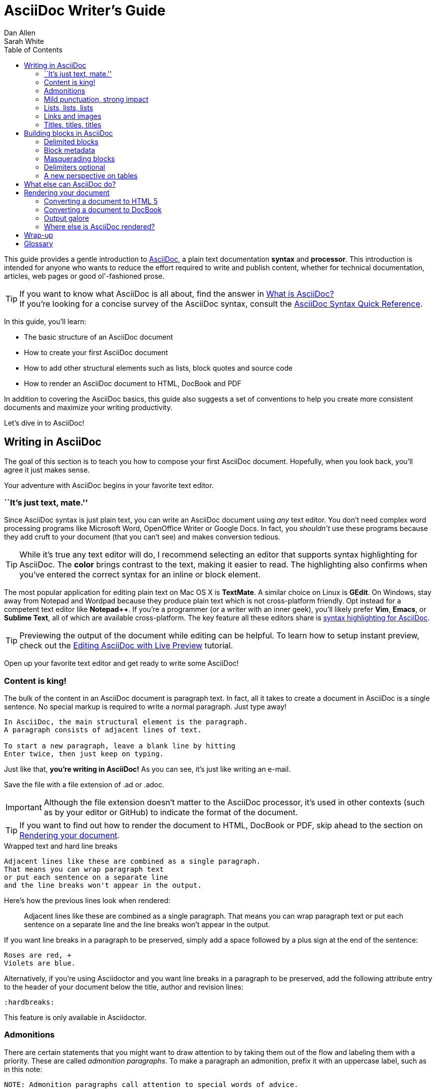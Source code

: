 = AsciiDoc Writer's Guide
Dan Allen; Sarah White
:awestruct-layout: base
ifdef::awestruct[]
:toc:
:toc-placement: preamble
endif::awestruct[]
ifndef::awestruct[]
:toc: right
:icons: font
:idprefix:
:idseparator: -
:sectanchors:
:source-highlighter: highlight.js
endif::awestruct[]
:experimental:
:mdash: &#8212;
:language: asciidoc
// Refs
:asciidoc-ref: http://asciidoc.org
:asciidoc-dl-ref: http://sourceforge.net/projects/asciidoc/files/latest/download
:asciidoc-editor-ref: http://asciidoc.org/#_editor_support
:asciidoc-faq-ref: http://asciidoc.org/faq.html
:asciidoc-guide-ref: http://asciidoc.org/userguide.html
:asciidoc-install-ref: http://asciidoc.org/INSTALL.html
:asciidoc-list-ref: http://groups.google.com/group/asciidoc
:asciidoctor-ref: http://asciidoctor.org/
:asciidoctor-gem-ref: https://rubygems.org/gems/asciidoctor
:install-ref: http://asciidoctor.org/docs/install-toolchain/
:fopub-doc-ref: https://github.com/asciidoctor/asciidoctor-fopub/blob/master/README.adoc
:user-ref: http://asciidoctor.org/docs/user-manual
:docs-ref: http://asciidoctor.org/docs
:editing-ref: http://asciidoctor.org/docs/editing-asciidoc-with-live-preview/
:gist-ref: http://gist.github.com
:publican-ref: https://fedorahosted.org/publican
:quick-ref: http://asciidoctor.org/docs/asciidoc-syntax-quick-reference/
:what-asciidoc-ref: http://asciidoctor.org/docs/what-is-asciidoc-why-use-it

////
Raw material about block masquerading:

Adding [listing] above the block will fix this.
A [listing] over a delimited block with four dots is indistinguishable from a delimited block with four hyphens.
I refer to this as block masquerading, since many of the blocks can masquerade as other blocks using a style to "force" the block type.
The most common form of this is the open block, which is two hyphens.
An open block can accept any "style" (i.e., block type) and become that block.
To give you an example, here's an open block acting as a quote block:

```
[quote]
--
A famous quote.
--
```

Likewise, a literal block acting as a listing block:

```
[listing]
....
puts "Hello, World!"
....
````

Note that "listing" and "source" are effectively the same, except that source triggers the source filter whereas listing does not.
////

////
TODO:

- show sample output
- literal paragraphs
- footnotes (in section on admonitions)
- clarification about doctypes and level-0 sections (perhaps in an admonition block)
- fill out the "Why AsciiDoc works" section
- move "Who's using AsciiDoc?" to one of the opening sections, mention some examples
- include bit about importance of documentation, profound impact on project, greatest project/initiative in the world, but if nobody knows about it...

- consult https://gist.github.com/mojavelinux/4761050 for ideas to integrate
- brief bit comparing AsciiDoc to Markdown
- mention the required quoting of block attributes when using AsciiDoc
////

This guide provides a gentle introduction to {asciidoc-ref}[AsciiDoc], a +plain+ +text+ documentation *syntax* and *processor*.
This introduction is intended for anyone who wants to reduce the effort required to write and publish content, whether for technical documentation, articles, web pages or good ol'-fashioned prose.

TIP: If you want to know what AsciiDoc is all about, find the answer in {what-asciidoc-ref}[What is AsciiDoc?] +
If you're looking for a concise survey of the AsciiDoc syntax, consult the {quick-ref}[AsciiDoc Syntax Quick Reference].

In this guide, you'll learn:

- The basic structure of an AsciiDoc document
- How to create your first AsciiDoc document
- How to add other structural elements such as lists, block quotes and source code
- How to render an AsciiDoc document to HTML, DocBook and PDF

In addition to covering the AsciiDoc basics, this guide also suggests a set of conventions to help you create more consistent documents and maximize your writing productivity.

Let's dive in to AsciiDoc!

== Writing in AsciiDoc

The goal of this section is to teach you how to compose your first AsciiDoc document.
Hopefully, when you look back, you'll agree it just makes sense.

Your adventure with AsciiDoc begins in your favorite text editor.

=== ``It's just text, mate.''

Since AsciiDoc syntax is just +plain+ +text+, you can write an AsciiDoc document using _any_ text editor.
You don't need complex word processing programs like Microsoft Word, OpenOffice Writer or Google Docs.
In fact, you _shouldn't_ use these programs because they add cruft to your document (that you can't see) and makes conversion tedious.

TIP: While it's true any text editor will do, I recommend selecting an editor that supports syntax highlighting for AsciiDoc.
The *[red]##c##[green]##o##[purple]##l##[fuchsia]##o##[blue]##r##* brings contrast to the text, making it easier to read.
The highlighting also confirms when you've entered the correct syntax for an inline or block element.

The most popular application for editing plain text on Mac OS X is *TextMate*.
A similar choice on Linux is *GEdit*.
On Windows, stay away from Notepad and Wordpad because they produce plain text which is not cross-platform friendly.
Opt instead for a competent text editor like *Notepad++*.
If you're a programmer (or a writer with an inner geek), you'll likely prefer *Vim*, *Emacs*, or *Sublime Text*, all of which are available cross-platform.
The key feature all these editors share is {asciidoc-editor-ref}[syntax highlighting for AsciiDoc].

TIP: Previewing the output of the document while editing can be helpful.
To learn how to setup instant preview, check out the {editing-ref}[Editing AsciiDoc with Live Preview] tutorial.

Open up your favorite text editor and get ready to write some AsciiDoc!

=== Content is king!

The bulk of the content in an AsciiDoc document is paragraph text.
In fact, all it takes to create a document in AsciiDoc is a single sentence.
No special markup is required to write a normal paragraph.
Just type away!

....
In AsciiDoc, the main structural element is the paragraph.
A paragraph consists of adjacent lines of text.

To start a new paragraph, leave a blank line by hitting
Enter twice, then just keep on typing.
....

Just like that, *you're writing in AsciiDoc!*
As you can see, it's just like writing an e-mail.

Save the file with a file extension of +.ad+ or +.adoc+.

IMPORTANT: Although the file extension doesn't matter to the AsciiDoc processor, it's used in other contexts (such as by your editor or GitHub) to indicate the format of the document.

TIP: If you want to find out how to render the document to HTML, DocBook or PDF, skip ahead to the section on <<rendering-your-document>>.

// Update render section with new link to guide

.Wrapped text and hard line breaks
****
....
Adjacent lines like these are combined as a single paragraph.
That means you can wrap paragraph text
or put each sentence on a separate line
and the line breaks won't appear in the output.
....

Here's how the previous lines look when rendered:

____
Adjacent lines like these are combined as a single paragraph.
That means you can wrap paragraph text or put each sentence on a separate line and the line breaks won't appear in the output.
____

If you want line breaks in a paragraph to be preserved, simply add a space followed by a plus sign at the end of the sentence:

....
Roses are red, +
Violets are blue.
....

Alternatively, if you're using Asciidoctor and you want line breaks in a paragraph to be preserved, add the following attribute entry to the header of your document below the title, author and revision lines:

 :hardbreaks:

This feature is only available in Asciidoctor.
****

=== Admonitions

There are certain statements that you might want to draw attention to by taking them out of the flow and labeling them with a priority.
These are called _admonition paragraphs_.
To make a paragraph an admonition, prefix it with an uppercase label, such as in this note:

[source]
NOTE: Admonition paragraphs call attention to special words of advice.

The following labels are recognized:

* NOTE
* TIP
* WARNING
* CAUTION
* IMPORTANT

An admonition paragraph is rendered in a callout box with the admonition label--or its corresponding icon--in the gutter.
Icons are enabled by setting the +icons+ attribute on the document.

////

Should icon settings be specified here, in a more detailed section further down, or do we need a styling document?

////

NOTE: Admonitions can also encapsulate any block content, which we'll cover later.

All words and no emphasis makes the document monotonous.
Let's give our paragraphs some [big]*_emotion_*.

=== Mild punctuation, strong impact

Just as we emphasize certain words and phrases when we speak, we can emphasize them in text by surrounding them with punctuation.
AsciiDoc refers to this markup as _quoted text_.

==== Quoted text

For instance, in an e-mail, you might ``speak'' a word louder by enclosing it in asterisks.

[source]
I can't believe it, we *won*!

As you would expect, the asterisks make the text *won* bold.
You can almost sense the emotion.
This is one example of quoted (i.e., formatted) text.

NOTE: The term ``quote'' is used liberally here to apply to any symbols that surround text in order to apply emphasis or special meaning.

Here are the forms of quoted text that AsciiDoc recognizes:

[role="unstyled"]
*$$*Bold*$$*:: One asterisk (+*+) on either side of a word or phrase makes it bold.
'$$'Italic'$$':: Single quotes around a word or phrase makes it italic.
_$$_Italic_$$_:: One underscore (+_+) on either side of a word or phrase also makes it italic.
*_$$*_Bold italic_*$$_*:: Bold markup around a word or phrase in italic makes it bold italic.
_Reversing the order of the markup won't produce the same result_.
+$$+Monospace+$$+:: One plus (`+`) on either side of a word or phrase makes it monospaced (i.e., constant width).
+*$$+*Monospace bold*+$$*+:: Monospace markup around a word or phrase in bold makes it monospace bold.
+_$$+_Monospace italic_+$$_+:: Monospace markup around a word or phrase in italic makes it monospace italic.
_Reversing the order of the markup won't produce the same result_.
$$#Open style#$$:: One hash (+#+) on either side of a word or phrase makes it possible to assign it a role (i.e., CSS class).
^$$^Superscript^$$^:: One caret (+^+) on either side of a word or phrase makes it superscript.
~$$~Subscript~$$~:: One tilde (+~+) on either side of a word or phrase makes it subscript.
Single $$`smart quotes'$$:: One leading backtick (++$$`$$++) and one trailing single quote (++$$'$$++) around a word or phrase encloses it in single `smart quotes'.
Double $$``smart quotes''$$:: Two leading backticks (++$$``$$++) and two trailing single quotes (++''++) around a word or phrase encloses it in double ``smart quotes''.

When you want to quote text (e.g., place emphasis) somewhere other than at the boundaries of a word, you need to double up the punctuation.
For instance, to emphasis the first letter of a word, you need to surround it in double asterisks:

[source]
**F**our score and seven years ago...

NOTE: The double punctuation applies for all types of quoted text except smart quotes, subscript and superscript.

Any quoted text can be prefixed with an attribute list.
The first positional attribute is treated as a role.
The role can be used to apply custom styling to the text.
For instance:

[source]
Type the word [userinput]#asciidoc# into the search bar.

When rendering to HTML, the word ``asciidoc'' is wrapped in +<span>+ tags and the role is used as the element's CSS class:

[source,html]
<span class="userinput">asciidoc</span>

You can apply styles to the text using CSS.

You may not always want these substitutions to take place.
In those cases, you'll need to use markup to escape the text.

==== Preventing substitution

If you are getting quoted text behavior where you don't want it, there are several approaches you can use to prevent it.

Backslash escaping::

To prevent punctuation from being interpreted, proceed it with a backslash:
+
[source]
----
\*Stars* will not be bold, but rather appear as *Stars*.
The backslash character is automatically removed.
----

Double dollar enclosure::

To exclude a phrase from substitutions, enclose it in double dollars (+$$+):
+
[source]
----
$$*Stars*$$ will not be bold, but rather appear as *Stars*.
Special characters are still escaped so, $$<p>$$ appears as <p>.
Double dollar is commonly used to wrap URLs containing punctuation.
----

Triple plus enclosure & inline pass macro::

To exclude a phrase from substitutions and disable escaping of special characters, enclose it in triple pluses (+$$+++$$+) or the inline +$$pass:[]$$+ macro:
+
[source]
----
The markup +++<u>underline me</u>+++ renders as underlined text.
The markup pass:[<u>underline me</u>] produces the same result.
Triple plus and pass:[] are often used to output custom HTML or XML.
----

Backticks enclosure::

To exclude a phrase from substitutions, disable escaping of special characters and render it as monospaced text, enclose it in backticks (+`+):
+
[source]
----
This `*literal*` will appear as *literal* in a monospace font.
Backticks are commonly used around inline code containing markup.
----

==== Replacements

AsciiDoc also recognizes textual representations of symbols, arrows and dashes:

|===
|Name |AsciiDoc Source |As Rendered

|copyright
|$$(C)$$
|(C)

|registered trademark
|$$(R)$$
|(R)

|trademark
|$$(TM)$$
|(TM)

|em dash (between words)
|$$--$$
|{sp}--{sp}

|ellipses
|$$...$$
|...

|arrows
|$$-> =>$$ +
$$<- <=$$
|-> => +
<- <=

|apostrophe
|$$Sam's$$
|Sam's

|XML entity (e.g., dagger)
|$$&#8224;$$
|&#8224;
|===

This mild punctuation does not take away from the readability of the text.
In fact, you could argue that it makes the text easier to read.
What's important is that these are conventions with which you are likely already familiar.

Punctuation is used in AsciiDoc to create another very common type of element in documents, _lists!_

=== Lists, lists, lists

There are three types of lists supported in AsciiDoc:

. _Unordered_
. +Ordered+
. *Labeled*

_Unordered_ and +ordered+ lists are structurally very similar.
You can think of them as outline lists that use different types of markers (i.e., bullets).
In contrast, *labeled* lists--also called variable or term-definition lists--are a collection of labels that each have supporting content and they are rarely nested.

Let's explore each type of list, then mix them together.
We'll also look at how to put complex content inside a list item.

==== Lists of things

If you were to create a list of items in an e-mail, how would you do it?
Chances are, what you'd type is exactly how you define an outline list in AsciiDoc.

Here's an example of a grocery list written as an unordered list in AsciiDoc:

[source]
----
* Milk
* Eggs
* Bread
* Bananas
----

Was your instinct to use a hyphen instead of an asterisk?
Guess what?
That works too:

[source]
----
- Milk
- Eggs
- Bread
- Bananas
----

In either case, you don't need to see the output.
You already know how it will look ;)

TIP: You are free to indent the list however it suits you.

IMPORTANT: The item's first line of text must be offset from the marker by at least one space.

What if you wanted to group the grocery list by aisle?
Then you might organize it as a nested list.

To get a nested item, just add another asterisk in front of the item:

[source]
----
* Diary
** Milk
** Eggs
* Bakery
** Bread
* Produce
** Bananas
----

You can have up to five levels of nesting:

[source]
----
* Kingdom
** Phylum
*** Class
**** Order
***** Family
----

The hyphen doesn't work for nested lists since repeating hyphens are used for other purposes in AsciiDoc.

[TIP]
====
Since a hyphen only works for a single level nesting in an AsciiDoc list, I recommend reserving the hyphen for lists that only have a single level:

[source]
.List without nested items
----
- Fedora
- Ubuntu
- Slackware
----

For lists that have more than one level, use asterisks:

[source]
.List with nested items
----
* Linux
** Fedora
** Ubuntu
** Slackware
* BSD
** FreeBSD
** NetBSD
----

While it would seem as though the number of asterisks represents the nesting level, that's not how depth is determined.
A new level is created for each unique marker encountered.
However, it's much more intuitive to follow this convention:

[quote]
# of asterisks = level of nesting

After all, we are shooting for plain text markup that is readable _as is_.
====

Using a different marker, we can create an ordered list in the same way.

==== Ordering the things

Sometimes, we need to number the items in a list.
Instinct might tell you to prefix each item with a number, like in this next list:

[source]
----
1. Protons
2. Electrons
3. Neutrons
----

Since the numbering is obvious, the AsciiDoc processor will insert the numbers for you if you omit them:

[source]
----
. Protons
. Electrons
. Neutrons
----

Like with unordered lists, you create a nested item by using one or more dots in front of each the item:

[source]
----
. Lists
.. Outline
... Unordered
... Ordered
.. Labeled
. Titles
.. Document
.. Section
.. Block
----

[TIP]
====
Like with the asterisks in an unordered list, the number of dots in an ordered list doesn't represent the nesting level.
However, it's much more intuitive to follow this convention:

[quote]
# of dots = level of nesting

Again, we are shooting for plain text markup that is readable _as is_.
====

AsciiDoc selects a different number scheme for each level of nesting.
Here's how the previous list renders:

.A nested ordered list
====
. Lists
.. Outline
... Unordered
... Ordered
.. Labeled
. Titles
.. Document
.. Section
.. Block
====

The following table shows the number scheme used by default for each nesting level:

.Ordered list numbering scheme by level
[cols="^2,3,3,4"]
|===
|Level |Numbering Scheme |Examples |CSS class (HTML backend)

|1
|Arabic
|+1.+ +2.+ +3.+
|arabic

|2
|Lower Alpha
|+a.+ +b.+ +c.+
|loweralpha

|3
|Lower Roman
|+i.+ +ii.+ +iii.+
|lowerroman

|4
|Upper Alpha
|+A.+ +B.+ +C.+
|upperalpha

|5
|Upper Roman
|+I.+ +II.+ +III.+
|upperroman
|===

You can override the number scheme for any level by setting its style (the first positional entry in a block attribute list).
You can also set the starting number using the +start+ attribute:

[source]
----
["lowerroman", start=5]
. Five
. Six
[loweralpha]
.. a
.. b
.. c
. Seven
----

==== Titling a list

You can give any block element, such as a list, a title by prefixing the line with a dot immediately followed by the text (without leaving any space after the dot).

Here are examples of two lists with titles:

[source]
----
.Shopping list
* Milk
* Eggs
* Bread

.Parts of an atom
. Protons
. Electrons
. Neutrons
----

Not all lists have punctuation markers.
Let's look at lists that use terms to tag each item.

==== Labeled lists

Labeled lists are useful when you need to include a description or supporting text for each item in a list.
Each item in a labeled list consists of a term or phrase followed by:

* a separator (typically a double colon, +::+)
* at least one space or endline
* the item's content

Here's an example of a labeled list that identifies parts of a computer:

[source]
----
CPU:: The brain of the computer.
Hard drive:: Permanent storage for operating system and/or user files.
RAM:: Temporarily stores information the CPU uses during operation.
Keyboard:: Used to enter text or control items on the screen.
Mouse:: Used to point to and select items on your computer screen.
Monitor:: Displays information in visual form using text and graphics.
----

By default, the content of each item is displayed below the label when rendered.
Here's a preview of how this list is rendered:

.A basic labeled list
====
CPU:: The brain of the computer.
Hard drive:: Permanent storage for operating system and/or user files.
RAM:: Temporarily stores information the CPU uses during operation.
Keyboard:: Used to enter text or control items on the screen.
Mouse:: Used to point to and select items on your computer screen.
Monitor:: Displays information in visual form using text and graphics.
====

If you want the label and content to appear on the same line, add the horizontal style to the list.

[source]
----
[horizontal]
CPU:: The brain of the computer.
Hard drive:: Permanent storage for operating system and/or user files.
RAM:: Temporarily stores information the CPU uses during operation.
----

The content of a labeled list can be any AsciiDoc element.
For instance, we could rewrite the grocery list from above so that each aisle is a label rather than a parent outline list item.

[source]
----
Diary::
* Milk
* Eggs
Bakery::
* Bread
Produce::
* Bananas
----

Labeled lists are quite lenient about whitespace, so you can spread the items out and even indent the content if that makes it more readable for you:

//[source]
----
Diary::

  * Milk
  * Eggs

Bakery::

  * Bread

Produce::

  * Bananas
----

==== Hybrid lists

You can mix and match the three list types within a single hybrid list.
AsciiDoc works hard to infer the relationships between the items that are most intuitive to us humans.

Here's an example of nesting an unordered list inside of an ordered list:

[source]
----
. Linux
* Fedora
* Ubuntu
* Slackware
. BSD
* FreeBSD
* NetBSD
----

Again, you can spread the items out and indent the nested lists if that makes it more readable for you:

//[source]
----
. Linux

  * Fedora
  * Ubuntu
  * Slackware

. BSD

  * FreeBSD
  * NetBSD
----

Here's a list that mixes all three types of lists:

//[source]
----
Operating Systems::
  . Linux
    * Fedora
    * Ubuntu
    * Slackware
  . BSD
    * FreeBSD
    * NetBSD
Cloud Providers::
  . PaaS
    * OpenShift
    * CloudBees
  . IaaS
    * Amazon EC2
    * Rackspace
----

Here's how the list is rendered:

.A hybrid list
====
Operating Systems::
  . Linux
    * Fedora
    * Ubuntu
    * Slackware
  . BSD
    * FreeBSD
    * NetBSD
Cloud Providers::
  . PaaS
    * OpenShift
    * CloudBees
  . IaaS
    * Amazon EC2
    * Rackspace
====

You can include more complex content in a list item as well.

==== Complex list content

Aside from nested lists, all of the list items you've seen only have one line of text.
A list item can hold any type of AsciiDoc content, including paragraphs, listing blocks and even tables.
You just need to ``attach'' them to the list item.

Like with regular paragraph text, the text in a list item can wrap across any number of lines, as long as all the lines are adjacent.
The wrapped lines can be indented and they will still be treated as normal paragraph text.
For example:

//[source]
----
* The header in AsciiDoc is optional, but if
it is used it must start with a document title.

* Optional Author and Revision information
immediately follows the header title.

* The document header must be separated from
  the remainder of the document by one or more
  blank lines and cannot contain blank lines.
----

TIP: When items contain more than one line of text, leave a blank line before the next item to make the list easier to read.

If you want to attach additional paragraphs to a list item, you ``add'' them together using a _list continuation_.
A list continuation is a +$$+$$+ symbol on a line by itself, immediately adjacent to the two blocks it's connecting.
Here's an example:

//[source]
----
* The header in AsciiDoc must start with a
  document title.
+
The header is optional.

* Optional Author and Revision information
  immediately follows the header title.
----

Using the list continuation, you can attach any type of block element and you can use the list continuation any number of times in a single list item.

Here's an example that attaches both a listing block and an admonition paragraph to the first item:

//[source]
....
* The header in AsciiDoc must start with a
  document title.
+
----
= Document Title
----
+
NOTE: The header is optional.

* Optional Author and Revision information
  immediately follows the header title.
+
----
= Document Title
Doc Writer <doc.writer@asciidoc.org>
v1.0, 2013-01-01
----
....

Here's how the source is rendered:

.A list with complex content
====
* The header in AsciiDoc must start with a
  document title.
+
----
= Document Title
----
+
NOTE: The header is optional.

* Optional Author and Revision information
  immediately follows the header title.
+
----
= Document Title
Doc Writer <doc.writer@asciidoc.org>
v1.0, 2013-01-01
----
====

==== Dividing lists

If you have adjacent lists, they have the tendency to want to fuse together.
To force the lists apart, place a line comment between them, offset on either side by a blank line (i.e., an end of list marker).
Here's an example:

[source]
----
* Apples
* Oranges
* Bananas

//^

* Walnuts
* Almonds
* Cashews
----

=== Links and images

AsciiDoc makes it easy to include links, images and other types of media in a document.

==== External links

There's nothing you have to do to make a link to a URL.
Just include the URL in the document and AsciiDoc will turn it into a link.

[source]
You can learn more about AsciiDoc at http://asciidoc.org.

The trailing period will not get caught up in the link.
AsciiDoc is smart like that.

NOTE: AsciiDoc recognizes URLs that begin with +$$http://$$+, +$$https://$$+, +$$ftp://$$+, and +$$irc://$$+.

To turn a word or phrase into a link, just enclose it in square brackets at the end of the URL:

[source]
http://asciidoc.org[AsciiDoc] is a lightweight markup language.

==== Target window and role attributes for links

You often need to set the target attribute on a link element (+<a>+) so the link opens in a new window (e.g., +<a href="..." target="_blank">+).

This type of configuration is normally specified using attributes.
However, AsciiDoc does not parse attributes in the link macro by default.
In Asciidoctor 0.1.3, you can enable parsing of link macro attributes by setting the +linkattrs+ document attribute in the header.

[source]
----
:linkattrs:
----

You can also specify the name of the target window using the +window+ attribute:

[source]
http://google.com[Google, window="_blank"]

Asciidoctor incluedes shorthand for +_blank+, since it is the most common window name.
Just end the link text with a caret (+^+):

[source]
http://google.com[Google^]

Since Asciidoctor is parsing the attributes, that opens the door for adding a role (i.e., CSS class) to the link:

[source]
http://google.com[Google^, role="external"]

You can now have fun styling your links.

==== Links to relative files

If you want to link to a file relative to the current document, use the +link:+ prefix in front of the file name:

[source]
link:editing-asciidoc-with-live-preview[Editing with Live Preview]

To link directly to a section in the document (a ``deep'' link), append a hash (`#`) followed by the id of the section to the end of the file name:

[source]
link:editing-asciidoc-with-live-preview/#livereload[LiveReload]

You can also create links that refer to sections within the current document.

==== Internal cross references

A link to another location in the current document is called a _cross reference_.
You create a cross reference by enclosing the element's id in double angled brackets:

[source]
The section <<content-is-king>> covers paragraphs in AsciiDoc.

In some backends, the text of the link will be automatically generated from the title of the element, if one exists.
If you want to customize the linked text, include it after the id, separated by a comma:

[source]
Learn how to create <<content-is-king,paragraphs>> in AsciiDoc.

Image references are similar to links since they are also references to URLs or files.
The difference, of course, is that they display the image in the document.

==== Images

To include an image on it's own line (i.e., a _block image_), use the +image::+ prefix in front of the file name and square brackets after it:

[source]
image::sunset.jpg[]

If you want to specify alt text, include it inside the square brackets:

[source]
image::sunset.jpg[Sunset]

You can also give the image an id, a title (i.e., caption), set its dimensions (i.e., width and height) and make it a link:

[source]
----
[[img-sunset]]
.A mountain sunset
image::sunset.jpg[Sunset, 300, 200, link="http://www.flickr.com/photos/javh/5448336655"]
----

The title of a block image is displayed underneath the image when rendered.
Here's a preview:

.A hyperlinked image with caption
====
[[img-sunset]]
.A mountain sunset
image::sunset.jpg[Sunset, 300, 200, link="http://www.flickr.com/photos/javh/5448336655"]
====

IMPORTANT: Images are resolved relative to the value of the +imagesdir+ document attribute, which defaults to an empty value.
The +imagesdir+ attribute can be an absolute path, relative path or base URL.
If the image target is a URL or an absolute path, the +imagesdir+ prefix is _not_ added.

TIP: You should use the +imagesdir+ attribute to avoid hard coding the shared path to your images in every image macro.

If you want to include an image inline, use the +image:+ prefix instead (notice there is only one colon):

[source]
Press the image:save.png[Save, title="Save"] button.

For inline images, the optional title is displayed as a tooltip.

You can also include other types of media, such as audio and video.
Consult the {asciidoc-guide-ref}#X98[Audio and video block macros] section of the AsciiDoc User Guide for details.

If paragraphs and lists are the meat of the document, then titles and sections are its bones.
Let's explore how to give structure to our document.

=== Titles, titles, titles

AsciiDoc supports three types of titles:

. Document title
. Section title
. Block title

All titles are optional in AsciiDoc.
This section will define each title type and explain how and when to use them.

==== Document title

Just as every e-mail has a subject, every document (typically) has a title.
The title goes at the top of an AsciiDoc document.

TIP: A document title is an _optional_ feature of an AsciiDoc document.

To create a document title, begin the first line of the document with one equal sign followed by at least one space (++= ++), then the text of the title.
This syntax is the simplest (and thus recommended) way to declare a document title.

Here's an example of a document title followed by an abbreviated paragraph:

[source]
----
= Lightweight Markup Languages

According to Wikipedia...
----

The document title is part of the document header.
So what else can go in the header?
Good question.

===== The document header

Notice the blank line between the title line and the first line of content in the previous example.
This blank line separates the document header from the document body (in this case a paragraph).
The document title is part of the document header.
In all, the document header contains the title, author, revision information and document-wide attributes.

CAUTION: If the title line is not offset by a blank line, it gets interpreted as a section title, which we'll discuss later.

Your document now has a title, but what about an author?
Just as every e-mail has a sender, every document must surely have an author.
Let's see how to add additional information to the header, including an author.

There are two optional lines of text you can add immediately below the document title for defining common document attributes:

Line 1:: Author name and an optional e-mail address
Line 2:: An optional revision, a date and an option remark

Let's add these lines to our document:

[source]
----
= Lightweight Markup Languages
Doc Writer <doc.writer@asciidoc.org>
v1.0, 2012-01-01

According to Wikipedia...
----

The header now contains a document title, an author, a revision number and a date.
This information will be formatted when the document is rendered.

NOTE: The header, including the document title, is _not required_.
If absent, the AsciiDoc processor will happily render whatever content is present.
The header is only used when rendering a full document.
It's excluded from the output of an embedded document.

The document header can also be used to define attributes.

==== Document attributes

Attributes are one of the features that sets AsciiDoc apart from other lightweight markup languages.
You can use attributes to toggle features or to store reusable or replacement content.

Most often, attributes are defined in the document header.
There are scenarios where they can be defined inline, but we'll focus on the more common usage.

An attribute entry consists of a name surrounded by colons at the beginning of the line followed by at least one space, then the content.
The content is optional.

Here's an example of an attribute that holds the version of an application:

[source]
----
= User Guide
Doc Writer <doc.writer@asciidoc.org>
2012-01-01
:appversion: 1.0.0
----

IMPORTANT: There should be no blank lines between the first attribute entry and the rest of the header.

Now you can refer to this attribute anywhere in the document (where attribute substitution is performed) by surrounding the name in curly braces:

[source]
The current version of the application is {appversion}.

Attributes are also commonly used to store URLs, which can get quite lengthy.
Here's an example:

[source]
----
:fedpkg: https://apps.fedoraproject.org/packages/asciidoc
----

Here's the attribute in use:

[source]
Information about the AsciiDoc package in Fedora is found at {fedpkg}.

Document attributes can also be used to toggle settings or set configuration variables that control the output generated by the AsciiDoc processor.

For example, to include a table of contents in your document, you can define the +toc+ attribute:

[source]
----
:toc:
----

To undefine an attribute, place a +!+ at the end of the name:

[source]
----
:linkcss!:
----

You can also set the base path to images (default: _empty_), icons (default: +./images/icons+), stylesheets (default: +./stylesheets+) and JavaScript files (default: +./javascripts+):

[source]
----
:imagesdir: ./images
:iconsdir: ./icons
:stylesdir: ./styles
:scriptsdir: ./js
----

For a complete list of which attributes can be assigned to control the output, consult the {asciidoc-guide-ref}#X88[Backend Attributes] chapter of the AsciiDoc User Guide.
To see which intrinsic attributes are available, consult the {asciidoc-guide-ref}#X60[Intrinsic Attributes] chapter.

TIP: Attribute values can also be set and overridden when invoking the AsciiDoc processor.
We'll explore that feature later.

When you find yourself typing the same text repeatedly, or text that often needs to be updated, consider assigning it to a document attribute and use that instead.

As your document grows, you'll want to break the content into sections, like in this guide.
That's accomplished using section titles.

==== Section titles

Sections partition the document into a content hierarchy.
In AsciiDoc, sections are defined using section titles.

A section title uses the same syntax as a document title, except the line may begin with two to six equal signs instead of just a single equal sign.
The number of equal signs represents the nesting level (using a 0-based index).

Here are all the section levels permitted in an AsciiDoc document (for an article doctype, the default), shown below the document title:

[source]
----
= Document Title (Level 0)

== Level 1 Section

=== Level 2 Section

==== Level 3 Section

===== Level 4 Section

====== Level 5 Section

== Another Level 1 Section
----

NOTE: When the document is rendered as HTML 5 (using the built-in +html5+ backend), each section title becomes a heading element where the heading level matches the number of equal signs.
For example, a level 1 section (2 equal signs) maps to an +<h2>+ element.

Section levels cannot be chosen arbitrarily.
There are two rules you must follow:

. A document can only have multiple level 0 sections if the +doctype+ is set to +book+.footnote:[The default doctype is +article+, which only allows one level 0 section (i.e., the document title).]
. Section levels cannot be skipped when nesting sections

For example, the following syntax is illegal:

[source]
----
= Document Title

= Illegal Level 0 Section (violates rule #1)

== First Section

==== Illegal Nested Section (violates rule #2)
----

Content above the first section (after the document title) is part of the preamble.
Once the first section is reached, content is associated with the section that proceeds it:

[source]
----
== First Section

Content of first section

=== Nested Section

Content of nested section

== Second Section

Content of second section
----

TIP: In addition to the equals marker used for defining single-line section titles, Asciidoctor recognizes the hash symbol (+#+) from Markdown.
That means the outline of a Markdown document will render just fine as an AsciiDoc document.

To have the processor auto-number the sections, define the +numbered+ attribute in the document header:

[source]
----
:numbered:
----

You can also use this attribute entry above any section title in the document to toggle the auto-numbering setting.
When you want to turn off the numbering, add an exclamation point to the end of the attribute name:

[source]
----
:numbered!:

== Unnumbered Section
----

===== Preamble

Content between the document title and the first section is called the preamble.
If a document title is not present, this content is not wrapped in a preamble section.

[source]
----
= Document Title

preamble

another preamble paragraph

== First Section
----

TIP: When using the default Asciidoctor stylesheet, this preamble is rendered in the style of a lead (i.e., larger font).

You can also assign titles to individual elements.

==== Block titles

You can assign a title to any paragraph, list or delimited block element.
The title is used as the element's caption.
In most cases, the title is displayed immediately above the content.
If the content is a figure or image, the title is displayed below the content.

A block title is defined on a line above the element.
The line must begin with a dot (+.+) and be followed immediately by the title text with no spaces in between.

Here's an example of a list with a title:

[source]
----
.TODO list
- Learn the AsciiDoc syntax
- Install AsciiDoc
- Write my document in AsciiDoc
----

Speaking of block titles, let's dig into blocks and discover which types of blocks AsciiDoc supports.

== Building blocks in AsciiDoc

AsciiDoc provides a nice set of components for including non-paragraph text--such as block quotes, source code listings, sidebars and tables--in your document.
These components are referred to as _delimited blocks_ because they are surrounded by delimiter lines.

=== Delimited blocks

You've already seen many examples of the listing block (i.e., code block), which is surrounded by lines with four or more hyphens.

[source]
....
----
This is an example of a _listing block_.
The content inside is rendered as <pre> text.
----
....

Within the boundaries of a delimited block, you can enter any content or blank lines.
The block doesn't end until the ending delimiter is found.
The delimiters around the block determine the type of block, how the content is processed and rendered and what elements are used to wrap the content in the output.

Here's how the block above appears when rendered as HTML:

....
This is an example of a _listing block_.
The content inside is rendered as <pre> text.
....

Here's the HTML that gets generated:

[source,html]
----
<div class="listingblock">
  <div class="content monospaced">
    <pre>This is an example of a _listing block_.
The content inside is rendered as &lt;pre&gt; text.</pre>
  </div>
</div>
----

You should notice a few things about how the content is processed:

* the HTML tag +<pre>+ is escaped
* then endlines are preserved
* the phrase ``listing block'' is not italicized, despite having underscores around it.

Each type of block is processed according to it's purpose.
Literal blocks don't receive the full set of substitutions normally applied to a paragraph.
Since a listing block is typically used for source code, substitutions are not desirable.

The following table identifies the delimited blocks that AsciiDoc provides by default, their purpose and what substitutions are performed on its content.

[cols="1,1m,1,1"]
|===
|Name (Style) |Line delimiter |Purpose |Substitutions

|comment
|$$////$$
|Private notes that are not displayed in the output
|none

|example
|$$====$$
|Designates example content or defines an admonition block
|normal

|literal
|$$....$$
|Output text to be displayed exactly as entered
|verbatim

|listing, source
|$$----$$
|Source code or keyboard input to be displayed as entered
|verbatim

|open
|$$--$$
|Anonymous block that can act as any other block (except _pass_ or _table_)
|varies

|pass
|$$++++$$
|Raw text to be passed through unprocessed
|none

|quote, verse
|$$____$$
|A quotation or verse with optional attribution
|normal

|sidebar
|$$****$$
|Aside text rendered outside the flow of the document
|normal

|table
|$$\|===$$
|Used to display tabular content or advanced layouts
|varies
|===

IMPORTANT: AsciiDoc allows delimited lines to be longer than 4 characters.
*Don't do it.*
Maintaining long delimiter lines is a _colossal_ waste of time, not to mention arbitrary and error prone.
Use the minimum line length required to create a delimited block and _move on_ to drafting the content.
The reader will never see the long delimiters anyway since they are not carried over to the output.

This table shows the substitutions performed by each substitution group referenced in the previous table.

|===
|Group     |Special characters |Callouts |Quotes |Attributes |Replacements |Macros |Post replacements

h|Normal   |Yes                |No       |Yes    |Yes        |Yes          |Yes    |Yes
h|Verbatim |Yes                |Yes      |No     |No         |No           |No     |No
h|None     |No                 |No       |No     |No         |No           |No     |No
|===

You can control how blocks are displayed using block metadata.

=== Block metadata

Metadata can be assigned to any blocks.
There are several types of metadata:

* Title
* Id (i.e., anchor)
* Style (first unnamed block attribute)
* Named block attributes

Here's an example of a quote block that includes all types of metadata:

[source]
----
.Gettysburg Address
[[gettysburg]]
[quote, Abraham Lincoln, Soldiers' National Cemetery Dedication]
____
Four score and seven years ago our fathers brought forth
on this continent a new nation...

Now we are engaged in a great civil war, testing whether
that nation, or any nation so conceived and so dedicated,
can long endure. ...
____
----

Here's the metadata extracted from this block:

Title:: Gettysburg Address
Id:: gettysburg
Style:: quote
Named block attributes::
  attribution::: Abraham Lincoln
  citetitle::: Dedication of the Soldiers' National Cemetery

TIP: A block can have multiple block attribute lines.
The attributes will be aggregated.
If there is a name conflict, the last attribute defined wins.

Some metadata is used as supplementary content, such as the title, whereas other metadata controls how the block is rendered, such as the style.
Consult the {asciidoc-guide-ref}#X104[Delimited Blocks] chapter in the AsciiDoc User Guide for a full list of the metadata that is applicable for each block.

=== Masquerading blocks

Some blocks can masquerade as other blocks, a feature which is controlled by the block style.
The block style is the first positional attribute in the block attribute list.

==== Admonition blocks

For instance, an example block can act as an admonition block:

[source]
----
[NOTE]
====
This is an example of an admonition block.

Unlike an admonition paragraph, it may contain any AsciiDoc content.
The style can be any one of the admonition labels:

* NOTE
* TIP
* WARNING
* CAUTION
* IMPORTANT
====
----

==== Listing and source code blocks

At the start of this tutorial, remember how painful we said it is to insert source code into a document using a traditional word processor.
They just aren't designed for that use case.
*AsciiDoc is!*

In fact, inserting source code in an AsciiDoc is incredibly easy.
Just shove the raw code into a listing block.

[source]
....
----
require 'asciidoctor'

puts Asciidoctor.render_file('sample.adoc', :header_footer => true)
----
....

To enable syntax highlighting in the output, set the style on the block to +source+ and specify the source language in the second attribute position.

[source]
....
[source,ruby]
----
require 'asciidoctor'

puts Asciidoctor.render_file('sample.adoc', :header_footer => true)
----
....

You can even use source code that's in a separate file.
Just use the AsciiDoc include macro:

[source]
....
[source,ruby]
----
\include::example.rb[]
----
....

To really show how well-suited AsciiDoc is for technical documentation, it also supports callouts in source code.
Code callouts are used to explain lines of source code.
The explanations are specified below the listing and keyed by number.
Here's an example:

[source]
....
[source,ruby]
----
require 'asciidoctor'  # \<1>

puts Asciidoctor.render_file('sample.adoc', :header_footer => true)  # \<2>
----
<1> Imports the library
<2> Reads, parses and renders the file
....

Here's how the callouts appear when rendered:

[[eg-callouts]]
.Source code with callouts
====
[source,ruby]
----
require 'asciidoctor'  # <1>

puts Asciidoctor.render_file('sample.adoc', :header_footer => true)  # <2>
----
<1> Imports the library
<2> Reads, parses and renders the file
====

==== Open blocks

The most versatile block of all is the open block.
An open block can act as any other block, with the exception of _pass_ and _table_.
Here's an example of an open block acting as a sidebar:

//[source]
----
[sidebar]
.Related information
--
This is aside text.

It is used to present information related to the main content.
--
----

==== Passthrough blocks

The "anything goes" mechanism in AsciiDoc is the passthrough block.
As its name implies, this block passes its contents through directly to the output document.
When you've encountered a complex requirement that you can meet using the AsciiDoc syntax, just put the output you want inside a passthrough block.

[source]
----
++++
<video poster="images/movie-reel.png">
  <source src="videos/writing-zen.webm" type="video/webm">
</video>
++++
----

WARNING: Using a passthrough block couples your document to a specific output format, such as HTML.
You can use {asciidoc-guide-ref}#_conditional_inclusion_macros[conditional inclusion macros] to declare passthrough markup for each of the backends you nee to support.

The block style can be used in the absense of block delimiters to promote a paragraph to a block element.

=== Delimiters optional

If the content is contiguous (not interrupted by blank lines), you can forgo the use of the block delimiters and instead use the block style above a paragraph to repurpose it as one of the delimited block types.

This format is often used for single-line listings:

[source]
----
[listing]
sudo yum install asciidoc
----

or single-line quotes:

[source]
----
[quote]
Never do today what you can put off 'til tomorrow.
----

While most blocks are linear, tables give you the ability to layout content horizontally as well.

=== A new perspective on tables

Tables are one of the most refined areas of the AsciiDoc syntax.
They are easy to create, easy to read in raw form and also remarkably sophisticated.
I recommend that you use tables sparingly because they interrupt the conversation with your readers.
When they are the most suitable way to present the information, know that you've got a powerful tool in your hands.

You can think of a table as a delimited block that contains one or more bulleted lists.
The list marker is a vertical bar (+|+).
Each list represents one row in the table and must share the same number of items (taking into account any column or row spans).

Here's a simple example of a table with two columns and three rows:

[source]
----
[cols="2*"]
|===
|Firefox
|Web Browser

|Ruby
|Programming Language

|TorqueBox
|Application Server
|===
----

The first non-blank line inside the block delimiter (+|===+) determines the number of columns.
Since we are putting each column title on a separate line, we have to use the +cols+ block attribute to explicitly state that this table has two columns.
The +*+ is the repeat operator. 
It means to repeat the column specification for the remainder of columns. 
In this case, it means to repeat no special formatting (since none is present) across 2 columns.

We can make the first row of the table the header by setting the +header+ option on the table.

[source]
----
[cols="2*", options="header"]
|===
|Name
|Group

|Firefox
|Web Browser

|Ruby
|Programming Language

...
|===
----

Alternatively, we could define the header row on a single line offset from the body rows by a blank line so neither the +cols+ or the +options+ attributes are required.

[source]
----
|===
|Name |Group

|Firefox
|Web Browser

...
|===
----

The content of each item (i.e., cell) can span multiple lines, as is the case with other lists in AsciiDoc.
Unlike other lists, the content of each cell may contain blank lines without the need for a list continuation to hold them together.
A new cell begins when another non-escaped vertical bar (+|+) is encountered.

[source]
----
|===
|Name |Group |Description

|Firefox
|Web Browser
|Mozilla Firefox is an open-source web browser.
It's designed for standards compliance,
performance, portability.

|Ruby
|Programming Language
|A programmer's best friend.

...
|===
----

You can set the relative widths of each column using _column specifiers_{mdash}a comma-separated list of relative values defined in the +cols+ block attribute.
The number of entries in the list determines the number of columns.

[source]
----
[cols="2,3,5"]
|===
|Name |Group |Description

|Firefox
|Web Browser
|Mozilla Firefox is an open-source web browser.
It's designed for standards compliance,
performance and portability.

|Ruby
|Programming Language
|A programmer's best friend.

...
|===
----

If you want to include blocks or lists inside the contents of a column, you can put an +a+ (for AsciiDoc) at the end of the column's relative value.

[source]
----
[cols="2,3,5a"]
|===
|Name |Group |Description

|Firefox
|Web Browser
|Mozilla Firefox is an open-source web browser.
It's designed for:

* standards compliance,
* performance and
* portability.

|Ruby
|Programming Language
|A programmer's best friend.

...
|===
----

Alternatively, you can apply the AsciiDoc style to an individual cell by prefixing the vertical bar with an +a+:

[source]
----
a|Mozilla Firefox is an open-source web browser.
It's designed for:

* standards compliance,
* performance and
* portability.
----

There's a whole collection of column and cell specifiers you can use to format the contents of the table, including styling and alignment.
Consult the {asciidoc-guide-ref}#_tables[Tables] chapter of the AsciiDoc User Guide for a full list.

AsciiDoc tables can also be created directly from CSV data.
Just set the +format+ block attribute to +csv+ and insert CSV data inside the block delimiters, either directly:

[source]
----
[format="csv", options="header"]
|===
Artist,Track,Genre
Baauer,Harlem Shake,Hip Hop
The Lumineers,Ho Hey,Folk Rock
|===
----

or using an +include::[]+ directive:

[source]
----
[format="csv", options="header"]
|===
\include::tracks.csv[]
|===
----

Asciidoctor 0.1.3 also recognizes shorthand notation for setting CSV and DSV table formats.
The first position of the table block delimiter (i.e., +|===+) can be replaced by a data delimiter to set the table format accordingly.

Instead of specifying the +csv+ format using an attribute, you can simply replace the leading pipe (+|+) with a comma (+,+).

//[source]
----
,===
a,b,c
,===
----

In the same way, the +dsv+ format can be specified by replacing the leading pipe (+|+) with a colon (+:+).

//[source]
----
:===
a:b:c
:===
----

That's a pretty powerful option.

== What else can AsciiDoc do?

We've covered many of the features of the AsciiDoc syntax, but it still has much more depth.
AsciiDoc is simple enough for a README, yet can scale to meet the requirements of a publisher.

Here are some of the features that the AsciiDoc syntax supports:

* footnotes
* indexes
* appendix, preface, dedication, partintro
* multi-line attributes
* preprocessor directive (conditional markup)
* mathematical formulas
* musical notation
* diagrams
* block filters
* themes
* custom blocks, macros and output formats

Consult the {user-ref}[Asciidoctor User Manual] to continue exploring the syntax and processor capabilities.

That's enough syntax for now.
You've created your first AsciiDoc document.
Now it's time to render the document into a presentable format.
This will give you a real appreciation for the power that AsciiDoc puts in your hands.

== Rendering your document

While AsciiDoc syntax is designed to be readable in raw form, the intended audience for that format are writers and editors.
Readers aren't going to appreciate the raw text nearly as much.
Aesthetics matter.
You'll want to apply nice typography with font sizes that adhere to the ``golden ratio'', colors, icons and images to give it the respect it deserves.
That's where the Asciidoctor processor comes in (*after* you have done the writing).

The Asciidoctor processor parses the document and translates it into a backend format, such as HTML, ePub, DocBook or PDF.
Asciidoctor ships with a set of default templates in the tin, but you can customize the templates or create your own to get exactly the output you want.

Before you can use the Asciidoctor processor, you have to install the {asciidoctor-gem-ref}[Asciidoctor Ruby Gem].
Review the {install-ref}[Asciidoctor Installation Guide] if you need helping installing the gem.

=== Converting a document to HTML 5

Asciidoctor provides both a command line tool and a Ruby API for converting AsciiDoc documents to HTML 5, Docbook 5.0, DocBook 4.5 and custom output formats.

To use Asciidoctor to generate an HTML document, type +asciidoctor+ followed by your document's name on the command line.

 $ asciidoctor sample.adoc

In Asciidoctor, the *html5* backend is the default, so there's no need to specify a backend explicitly to generate an HTML 5 document.

Asciidoctor also provides a Ruby API, so you can generate an HTML document directly from a Ruby application:

[source,ruby]
----
require 'asciidoctor'

Asciidoctor.render_file('sample.adoc', :in_place => true)
----

Alternatively, you can capture the HTML output into a variable instead of writing it to a file:

[source,ruby]
----
html = Asciidoctor.render_file('sample.adoc', :header_footer => true)
puts html
----

To generate DocBook, just specify the backend option:

[source,ruby]
----
Asciidoctor.render_file('sample.adoc', :in_place => true,
    :backend => 'docbook')
----

One of the strengths of Asciidoctor is that it can output to a variety of formats, not just HTML.

=== Converting a document to DocBook

Despite the fact that writing in DocBook is inhumane, it's useful as a portable document format.
Since AsciiDoc syntax was designed with DocBook output in mind, the conversion is very good.
There's a corresponding DocBook element for each markup in the AsciiDoc syntax.

Asciidoctor provides a Docbook 5.0 and DocBook 4.5 backend out of the box.
To convert the document to Docbook 5.0, call the processor with the backend flag set to +docbook5+:

 $ asciidoctor -b docbook5 sample.adoc

A new XML document, named +sample.xml+, will now be present in the current directory:

 $ ls
 sample.adoc  sample.html  sample.xml

If you're on Linux, you can view the DocBook file using Yelp:

 $ yelp sample.xml

DocBook is only an intermediary format in the Asciidoctor toolchain.
You'll either feed it into a system that processes DocBook (like {publican-ref}[publican]), or you can convert it to PDF using the {fopub-doc-ref}[asciidoctor-fopub tool].

=== Output galore

There's really no end to the customization you can do to the output the Asciidoctor processor generates.
We've just scratched the surface here.

Check out the {user-ref}[Asciidoctor User Manual] and the {docs-ref}[Asciidoctor Docs Page] to learn more.

=== Where else is AsciiDoc rendered?

The easiest way to experiment with AsciiDoc is online.
AsciiDoc document in a GitHub repository or a {gist-ref}[gist] is automatically rendered as HTML and displayed in the web interface.

If you have a project on GitHub, you can write the README or any other documentation in AsciiDoc and the GitHub interface will show the HTML output for visitors to view.

// image?

Gists, in particular, are a great way to experiment with AsciiDoc.
Just create a new gist, name the file with the extension +.adoc+ and enter AsciiDoc markup.
You can save the document as public or secret.
If you want to try AsciiDoc without installing any software, a gist is a great way to get started.

// image?

While there's plenty more of the AsciiDoc syntax and toolchain to explore, you know more than enough about it to write a range of documentation, from a simple README to a comprehensive user guide.

== Wrap-up

Writing in AsciiDoc should be no more complex than writing an e-mail.
All you need to compose a document in AsciiDoc is open a text editor and type regular paragraphs.
Only when you need additional semantics or formatting do you need to introduce markup.
Let your instinct guide you when you need to remember what punctuation to use.
The AsciiDoc syntax is based on time-tested plain-text conventions from the last several decades of computing.
Hopefully you agree that the markup does not detract from the readability of the text in raw form, as that's a key goal of lightweight markup languages like AsciiDoc.

As humans, communication is what connects us through the ages and allows us to pass on knowledge.
AsciiDoc enables you to focus on communicating rather than distracting you with other stuff that just gets in the way.
Copy the text of an e-mail into a document and see how easy it to repurpose it as documentation.
Almost immediately, you'll find your writing zen and enjoy the rewarding experience of producing.

[glossary]
== Glossary

[glossary]
admonition paragraph:: a callout paragraph that has a label or icon indicating its priority
admonition block:: a callout block containing complex content that has a label or icon indicating its priority
backend:: a set of templates for converting AsciiDoc source to different output format
cross reference:: a link from one location in the document to another location marked by an anchor
list continuation:: a plus sign (`+`) on a line by itself that connects adjacent lines of text to a list item
quoted text:: text which is enclosed in special punctuation to give it emphasis or special meaning

////
=== Staying close to the code

[quote, 'http://blog.stoyanstefanov.com/asciidoc[Stoyan Stefanov]']
____
The best software for writing a computer book is simply your favorite code editor...as close to [the] source code as possible.

Removing friction out of typing is an enormous help.
[S]omething like AsciiDoc or Markdown makes the process so much easier.
____
////

////
Too many inconvenient things get in the way of good writing.
http://ninjasandrobots.com/write-better-draft
////
